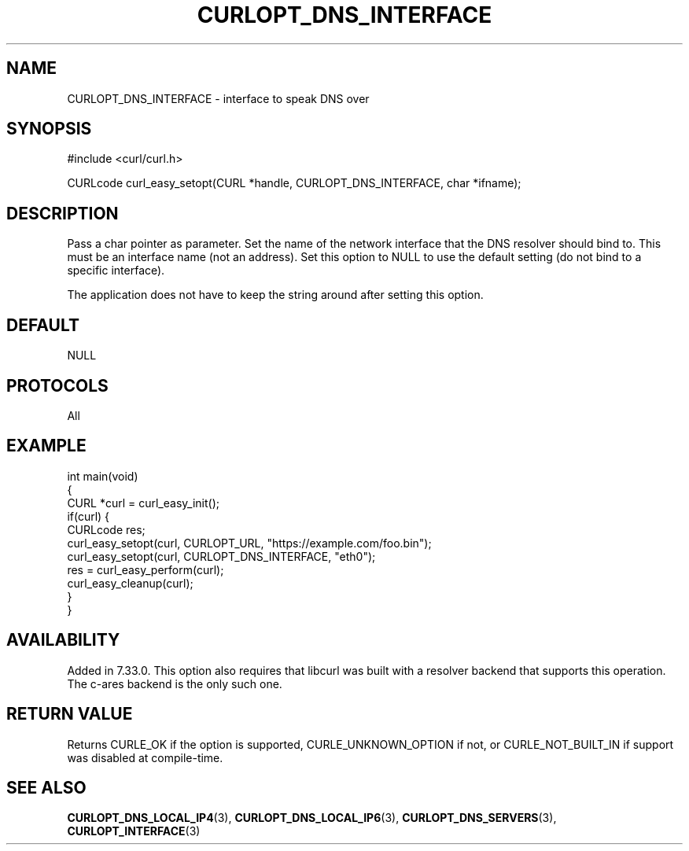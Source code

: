 .\" generated by cd2nroff 0.1 from CURLOPT_DNS_INTERFACE.md
.TH CURLOPT_DNS_INTERFACE 3 "2024-07-18" libcurl
.SH NAME
CURLOPT_DNS_INTERFACE \- interface to speak DNS over
.SH SYNOPSIS
.nf
#include <curl/curl.h>

CURLcode curl_easy_setopt(CURL *handle, CURLOPT_DNS_INTERFACE, char *ifname);
.fi
.SH DESCRIPTION
Pass a char pointer as parameter. Set the name of the network interface that
the DNS resolver should bind to. This must be an interface name (not an
address). Set this option to NULL to use the default setting (do not bind to a
specific interface).

The application does not have to keep the string around after setting this
option.
.SH DEFAULT
NULL
.SH PROTOCOLS
All
.SH EXAMPLE
.nf
int main(void)
{
  CURL *curl = curl_easy_init();
  if(curl) {
    CURLcode res;
    curl_easy_setopt(curl, CURLOPT_URL, "https://example.com/foo.bin");
    curl_easy_setopt(curl, CURLOPT_DNS_INTERFACE, "eth0");
    res = curl_easy_perform(curl);
    curl_easy_cleanup(curl);
  }
}
.fi
.SH AVAILABILITY
Added in 7.33.0. This option also requires that libcurl was built with a
resolver backend that supports this operation. The c\-ares backend is the only
such one.
.SH RETURN VALUE
Returns CURLE_OK if the option is supported, CURLE_UNKNOWN_OPTION if not,
or CURLE_NOT_BUILT_IN if support was disabled at compile\-time.
.SH SEE ALSO
.BR CURLOPT_DNS_LOCAL_IP4 (3),
.BR CURLOPT_DNS_LOCAL_IP6 (3),
.BR CURLOPT_DNS_SERVERS (3),
.BR CURLOPT_INTERFACE (3)
